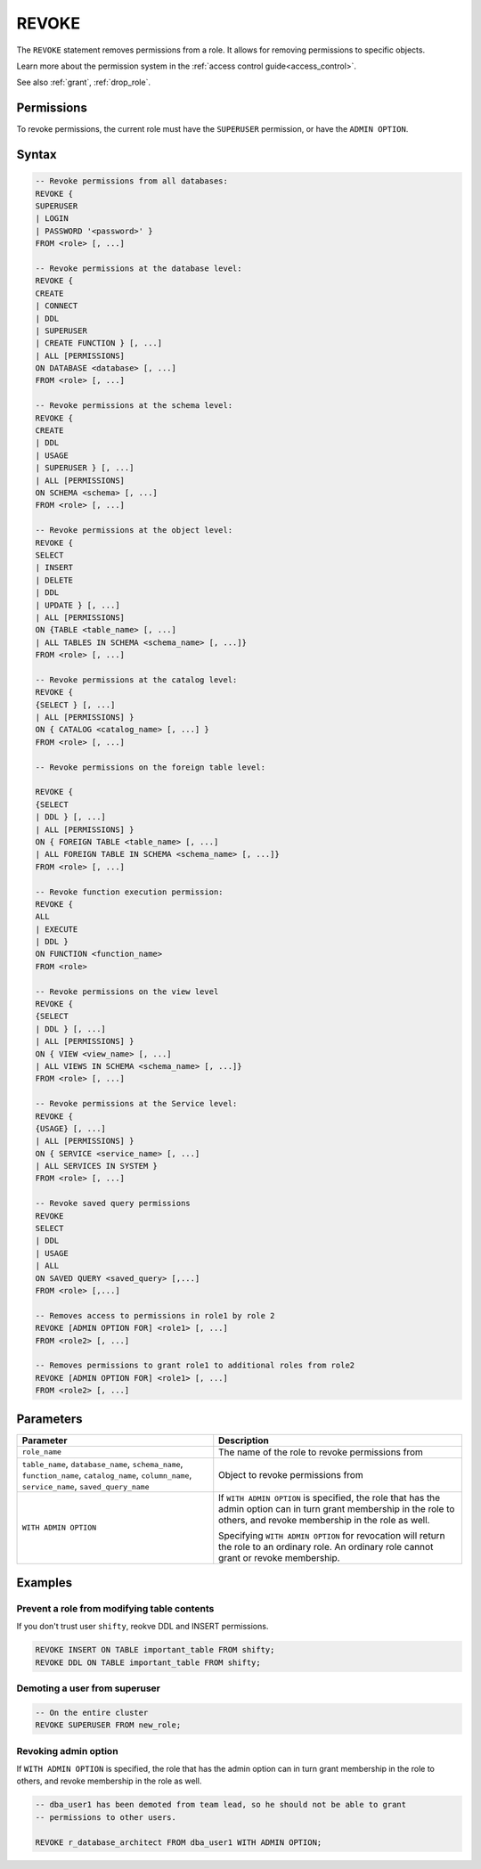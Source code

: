 .. _revoke:

******
REVOKE
******

The ``REVOKE`` statement removes permissions from a role. It allows for removing permissions to specific objects.

Learn more about the permission system in the :ref:`access control guide<access_control>`.

See also :ref:`grant`, :ref:`drop_role`.

Permissions
===========

To revoke permissions, the current role must have the ``SUPERUSER`` permission, or have the ``ADMIN OPTION``.

Syntax
======

.. code-block:: postgres

	-- Revoke permissions from all databases:
	REVOKE {
	SUPERUSER 
	| LOGIN 
	| PASSWORD '<password>' }
	FROM <role> [, ...]

	-- Revoke permissions at the database level:
	REVOKE {
	CREATE 
	| CONNECT 
	| DDL 
	| SUPERUSER 
	| CREATE FUNCTION } [, ...] 
	| ALL [PERMISSIONS]
	ON DATABASE <database> [, ...]
	FROM <role> [, ...]

	-- Revoke permissions at the schema level: 
	REVOKE { 
	CREATE 
	| DDL 
	| USAGE 
	| SUPERUSER } [, ...] 
	| ALL [PERMISSIONS]
	ON SCHEMA <schema> [, ...]
	FROM <role> [, ...]
		   
	-- Revoke permissions at the object level: 
	REVOKE { 
	SELECT 
	| INSERT 
	| DELETE 
	| DDL 
	| UPDATE } [, ...] 
	| ALL [PERMISSIONS]
	ON {TABLE <table_name> [, ...] 
	| ALL TABLES IN SCHEMA <schema_name> [, ...]}
	FROM <role> [, ...]

	-- Revoke permissions at the catalog level: 
	REVOKE {
	{SELECT } [, ...] 
	| ALL [PERMISSIONS] }
	ON { CATALOG <catalog_name> [, ...] }
	FROM <role> [, ...]

	-- Revoke permissions on the foreign table level:
	
	REVOKE { 
	{SELECT 
	| DDL } [, ...] 
	| ALL [PERMISSIONS] }
	ON { FOREIGN TABLE <table_name> [, ...] 
	| ALL FOREIGN TABLE IN SCHEMA <schema_name> [, ...]}
	FROM <role> [, ...]

	-- Revoke function execution permission: 
	REVOKE { 
	ALL 
	| EXECUTE 
	| DDL } 
	ON FUNCTION <function_name>
	FROM <role>

	-- Revoke permissions on the view level
	REVOKE {
	{SELECT 
	| DDL } [, ...] 
	| ALL [PERMISSIONS] }
	ON { VIEW <view_name> [, ...] 
	| ALL VIEWS IN SCHEMA <schema_name> [, ...]}
	FROM <role> [, ...]

	-- Revoke permissions at the Service level:
	REVOKE {
	{USAGE} [, ...] 
	| ALL [PERMISSIONS] }
	ON { SERVICE <service_name> [, ...] 
	| ALL SERVICES IN SYSTEM }
	FROM <role> [, ...]
		
	-- Revoke saved query permissions
	REVOKE
	SELECT 
	| DDL
	| USAGE
	| ALL
	ON SAVED QUERY <saved_query> [,...]
	FROM <role> [,...]
		
	-- Removes access to permissions in role1 by role 2
	REVOKE [ADMIN OPTION FOR] <role1> [, ...] 
	FROM <role2> [, ...] 

	-- Removes permissions to grant role1 to additional roles from role2
	REVOKE [ADMIN OPTION FOR] <role1> [, ...] 
	FROM <role2> [, ...] 

Parameters
==========

.. list-table:: 
   :widths: auto
   :header-rows: 1
   
   * - Parameter
     - Description
   * - ``role_name``
     - The name of the role to revoke permissions from
   * - ``table_name``, ``database_name``, ``schema_name``, ``function_name``, ``catalog_name``, ``column_name``, ``service_name``, ``saved_query_name``
     - Object to revoke permissions from
   * - ``WITH ADMIN OPTION``
     - 
         If ``WITH ADMIN OPTION`` is specified, the role that has the admin option can in turn grant membership in the role to others, and revoke membership in the role as well.
         
         Specifying ``WITH ADMIN OPTION`` for revocation will return the role to an ordinary role. An ordinary role cannot grant or revoke membership.


Examples
========

Prevent a role from modifying table contents
--------------------------------------------

If you don't trust user ``shifty``, reokve DDL and INSERT permissions.

.. code-block:: postgres

   REVOKE INSERT ON TABLE important_table FROM shifty;
   REVOKE DDL ON TABLE important_table FROM shifty;

Demoting a user from superuser
------------------------------

.. code-block:: postgres
   
   -- On the entire cluster
   REVOKE SUPERUSER FROM new_role;

Revoking admin option
---------------------

If ``WITH ADMIN OPTION`` is specified, the role that has the admin option can in turn grant membership in the role to others, and revoke membership in the role as well.


.. code-block:: postgres
   
   -- dba_user1 has been demoted from team lead, so he should not be able to grant
   -- permissions to other users.
   
   REVOKE r_database_architect FROM dba_user1 WITH ADMIN OPTION;

